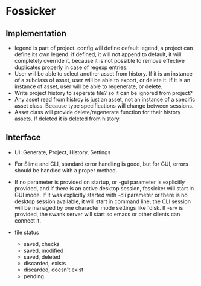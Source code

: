 * Fossicker
** Implementation
- legend is part  of project. config will define default  legend, a project can
  define its  own legend. if  defined, it will not  append to default,  it will
  completely  override it,  because  it  is not  possible  to remove  effective
  duplicates properly in case of regexp entries.
- User will be able to select another  asset from history. If it is an instance
  of a subclass of  asset, user will be able to export, or  delete it. If it is
  an instance of asset, user will be able to regenerate, or delete.
- Write project  history to seperate file?  so it can be  ignored from project?
- Any asset read from  histroy is just an asset, not an  instance of a specific
  asset class. Because type specifications will change between sessions.
- Asset  class  will  provide  delete/regenerate  function  for  their  history
  assets. If deleted it is deleted from history.
** Interface
- UI: Generate, Project, History, Settings
- For  Slime and  CLI, standard  error handling  is good,  but for  GUI, errors
  should be handled with a proper method.
- If  no parameter  is provided  on startup,  or -gui  parameter is  explicitly
  provided, and if there is an  active desktop session, fossicker will start in
  GUI mode.  If  it was explicitly started  with -cli parameter or  there is no
  desktop session  available, it will  start in  command line, the  CLI session
  will  be managed  by  one character  mode  settings like  fdisk.  If -srv  is
  provided, the swank  server will start so emacs or  other clients can connect
  it.

- file status
  - saved, checks
  - saved, modified
  - saved, deleted
  - discarded, exists
  - discarded, doesn't exist
  - pending
